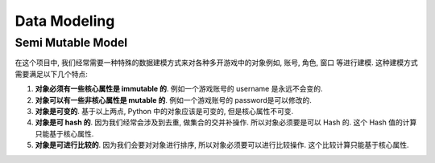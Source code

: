 Data Modeling
==============================================================================


Semi Mutable Model
------------------------------------------------------------------------------
在这个项目中, 我们经常需要一种特殊的数据建模方式来对各种多开游戏中的对象例如, 账号, 角色, 窗口
等进行建模. 这种建模方式需要满足以下几个特点:

1. **对象必须有一些核心属性是 immutable 的**. 例如一个游戏账号的 username 是永远不会变的.
2. **对象可以有一些非核心属性是 mutable 的**. 例如一个游戏账号的 password是可以修改的.
3. **对象是可变的**. 基于以上两点, Python 中的对象应该是可变的, 但是核心属性不可变.
4. **对象是可 hash 的**. 因为我们经常会涉及到去重, 做集合的交并补操作. 所以对象必须要是可以 Hash 的. 这个 Hash 值的计算只能基于核心属性.
5. **对象是可进行比较的**. 因为我们会要对对象进行排序, 所以对象必须要可以进行比较操作. 这个比较计算只能基于核心属性.

.. dropdown:: example.py

    .. literalinclude:: ./example.py
       :language: python
       :linenos:

